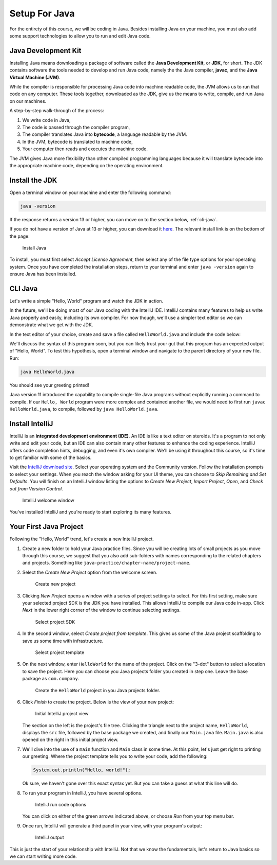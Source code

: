 Setup For Java
===============

For the entirety of this course, we will be coding in Java. Besides installing Java on your machine, you must also add some support technologies to 
allow you to run and edit Java code.

.. index:: ! Java Development Kit, JDK, javac, Java Virtual Machine, JVM

Java Development Kit
--------------------

Installing Java means downloading a package of software called the **Java Development Kit**,
or **JDK**, for short. The JDK contains software the tools needed to develop and
run Java code, namely the the Java compiler, **javac**, and the 
**Java Virtual Machine (JVM)**. 

While the compiler is responsible for processing Java code into machine readable
code, the JVM allows us to run that code on any computer. These tools 
together, downloaded as the JDK, give us the means to write, compile, and run Java
on our machines.

A step-by-step walk-through of the process:

.. index:: ! bytecode

#. We write code in Java, 
#. The code is passed through the compiler program, 
#. The compiler translates Java into **bytecode**, a language readable by the JVM. 
#. In the JVM, bytecode is translated to machine code, 
#. Your computer then reads and executes the machine code.

The JVM gives Java more flexibility than other compiled programming languages because
it will translate bytecode into the appropriate machine code, depending on the 
operating environment.


Install the JDK
---------------

Open a terminal window on your machine and enter the following command:

.. sourcecode:: bash

   java -version

If the response returns a version 13 or higher, you can move on to the section below,
:ref:`cli-java`.

If you do not have a version of Java at 13 or higher, you can download 
it `here <https://www.oracle.com/technetwork/java/javase/downloads/jdk13-downloads-5672538.html>`__.
The relevant install link is on the bottom of the page:

.. figure:: figures/installJava.png
   :alt: Install Java

   Install Java

To install, you must first select *Accept License Agreement*, then select any of 
the file type options for your operating system. Once you have completed the 
installation steps, return to your terminal and enter ``java -version`` again to 
ensure Java has been installed.

.. _cli-java:

CLI Java
--------

Let's write a simple "Hello, World" program and watch the JDK in action. 

In the future, we'll be doing most of our Java coding with the IntelliJ IDE. 
IntelliJ contains many features to help us write Java properly and easily, 
including its own compiler. For now though, we'll use a simpler text editor 
so we can demonstrate what we get with the JDK.

In the text editor of your choice, create and save a file called 
``HelloWorld.java`` and include the code below:

.. sourcecode:: java
   :linenos:

   public class HelloWorld {

      public static void main(String[] args) {

         System.out.println("Hello, World");
      }

   }

We'll discuss the syntax of this program soon, but you can likely trust your gut
that this program has an expected output of "Hello, World". To test this hypothesis,
open a terminal window and navigate to the parent directory of your new file. Run:

.. sourcecode:: bash

   java HelloWorld.java

You should see your greeting printed! 

Java version 11 introduced the capability to compile single-file Java programs
without explicitly running a command to compile. If our ``Hello, World`` program
were more complex and contained another file, we would need to first run ``javac HelloWorld.java``,
to compile, followed by ``java HelloWorld.java``.

.. index:: ! integrated development environment, IDE

Install IntelliJ
-----------------

IntelliJ is an **integrated development environment (IDE)**. An IDE is like a text
editor on steroids. It's a program to not only write and edit your code, but an IDE
can also contain many other features to enhance the coding experience. IntelliJ offers
code completion hints, debugging, and even it's own compiler. We'll be using it throughout
this course, so it's time to get familiar with some of the basics.

Visit the `IntelliJ download site <https://www.jetbrains.com/idea/download/>`__.
Select your operating system and the Community version. Follow the installation
prompts to select your settings. When you reach the window asking for your UI theme,
you can choose to *Skip Remaining and Set Defaults*. You will finish on an IntelliJ
window listing the options to *Create New Project*, *Import Project*, *Open*, and 
*Check out from Version Control*.

.. figure:: figures/IntelliJWelcome.png
   :scale: 80%
   :alt: Welcome window for IntelliJ

   IntelliJ welcome window

You've installed IntelliJ and you're ready to start exploring its many features.

.. _create-new-java-project:

Your First Java Project
------------------------

Following the "Hello, World" trend, let's create a new IntelliJ project.

#. Create a new folder to hold your Java practice files. Since you will be
   creating lots of small projects as you move through this course, we
   suggest that you also add sub-folders with names corresponding to the
   related chapters and projects. Something like
   ``java-practice/chapter-name/project-name``.
#. Select the *Create New Project* option from the welcome
   screen.

   .. figure:: figures/IntelliJWelcome.png
      :scale: 80%
      :alt: Welcome window for IntelliJ

      Create new project

#. Clicking *New Project* opens a window with a series of project settings to
   select. For this first setting, make sure your selected project SDK is the JDK
   you have installed. This allows IntelliJ to compile our Java code in-app. 
   Click *Next* in the lower right corner of the window to continue selecting settings.

   .. figure:: figures/projectSDK.png
      :alt: Select project SDK

      Select project SDK

#. In the second window, select *Create project from template*. This gives us
   some of the Java project scaffolding to save us some time with infrastructure. 

   .. figure:: figures/projectTemplate.png
      :alt: Select project template

      Select project template

#. On the next window, enter ``HelloWorld`` for the name of the project.
   Click on the "3-dot" button to select a location to save the project. Here you can
   choose you Java projects folder you created in step one. Leave the base package as
   ``com.company``. 

   .. figure:: figures/newProjectName.png
      :alt: New project window for IntelliJ

      Create the ``HelloWorld`` project in you Java projects folder.

#. Click *Finish* to create the project. Below is the view of your new project:

   .. figure:: figures/newProjectView.png
      :alt: New project view

      Initial IntelliJ project view

   The section on the left is the project's file tree. Clicking the triangle next to 
   the project name, ``HelloWorld``, displays the ``src`` file, followed by the base package
   we created, and finally our ``Main.java`` file. ``Main.java`` is also opened on the right
   in this initial project view.

#. We'll dive into the use of a ``main`` function and ``Main`` class in some time. At this point,
   let's just get right to printing our greeting. Where the project template tells you to write your
   code, add the following:

   .. sourcecode:: java

      System.out.println("Hello, world!");

   Ok sure, we haven't gone over this exact syntax yet. But you can take a guess at what this line will do.

#. To run your program in IntelliJ, you have several options.

   .. figure:: figures/runProgram.png
      :alt: Run code options

      IntelliJ run code options

   You can click on either of the green arrows indicated above, or 
   choose *Run* from your top menu bar.

#. Once run, IntelliJ will generate a third panel in your view, with your program's output:

   .. figure:: figures/output.png
      :alt: Run code output

      IntelliJ output

This is just the start of your relationship with IntelliJ. Not that we know the fundamentals,
let's return to Java basics so we can start writing more code.


